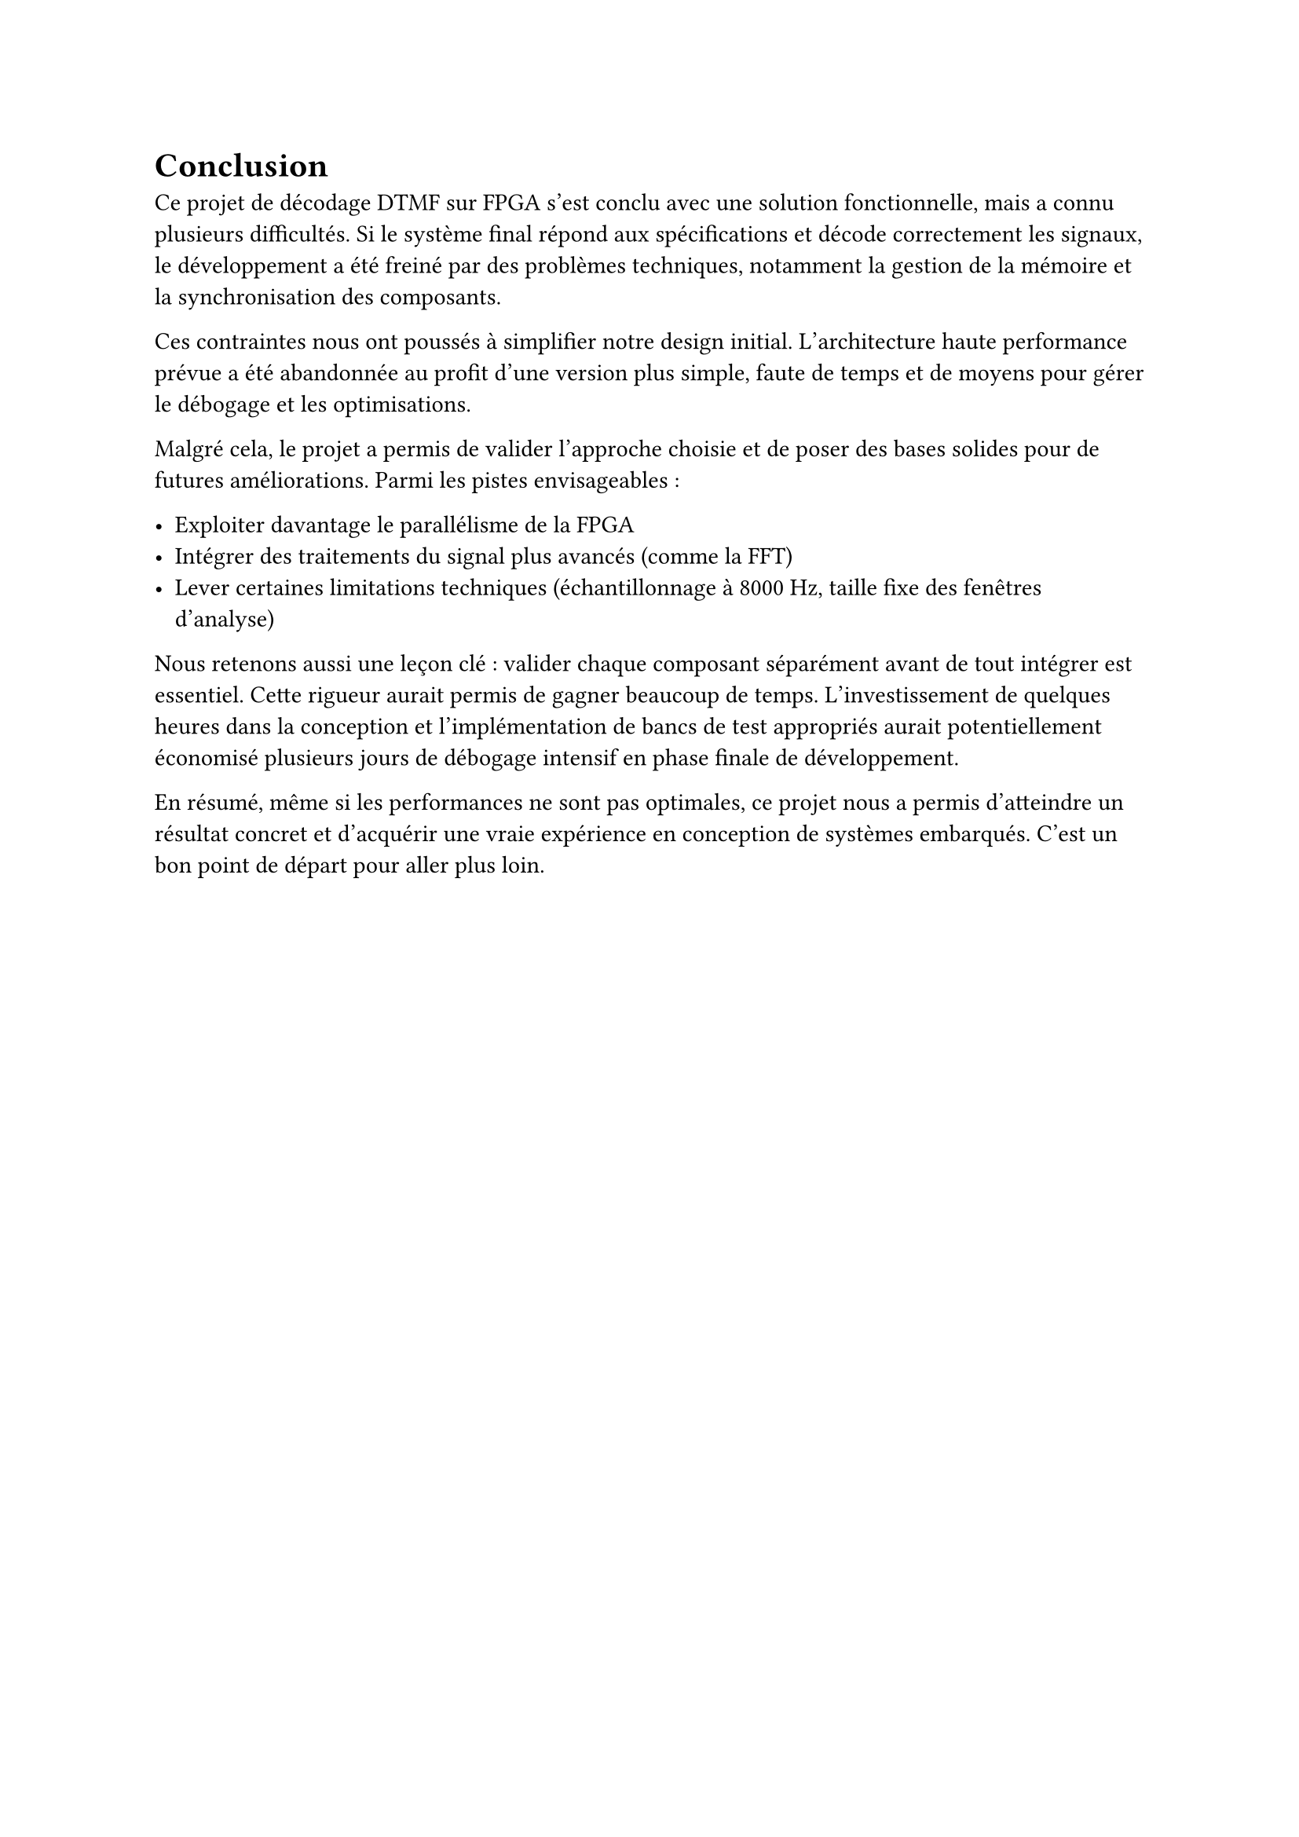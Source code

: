 = Conclusion
Ce projet de décodage DTMF sur FPGA s’est conclu avec une solution fonctionnelle, mais a connu plusieurs difficultés. Si le système final répond aux spécifications et décode correctement les signaux, le développement a été freiné par des problèmes techniques, notamment la gestion de la mémoire et la synchronisation des composants.

Ces contraintes nous ont poussés à simplifier notre design initial. L’architecture haute performance prévue a été abandonnée au profit d’une version plus simple, faute de temps et de moyens pour gérer le débogage et les optimisations.

Malgré cela, le projet a permis de valider l’approche choisie et de poser des bases solides pour de futures améliorations. Parmi les pistes envisageables :

- Exploiter davantage le parallélisme de la FPGA
- Intégrer des traitements du signal plus avancés (comme la FFT)
- Lever certaines limitations techniques (échantillonnage à 8000 Hz, taille fixe des fenêtres d’analyse)

Nous retenons aussi une leçon clé : valider chaque composant séparément avant de tout intégrer est essentiel. Cette rigueur aurait permis de gagner beaucoup de temps.
L'investissement de quelques heures dans la conception et l'implémentation de bancs de test appropriés aurait potentiellement économisé plusieurs jours de débogage intensif
en phase finale de développement.

En résumé, même si les performances ne sont pas optimales, ce projet nous a permis d’atteindre un résultat concret et d’acquérir une vraie expérience en conception de systèmes embarqués. C’est un bon point de départ pour aller plus loin.